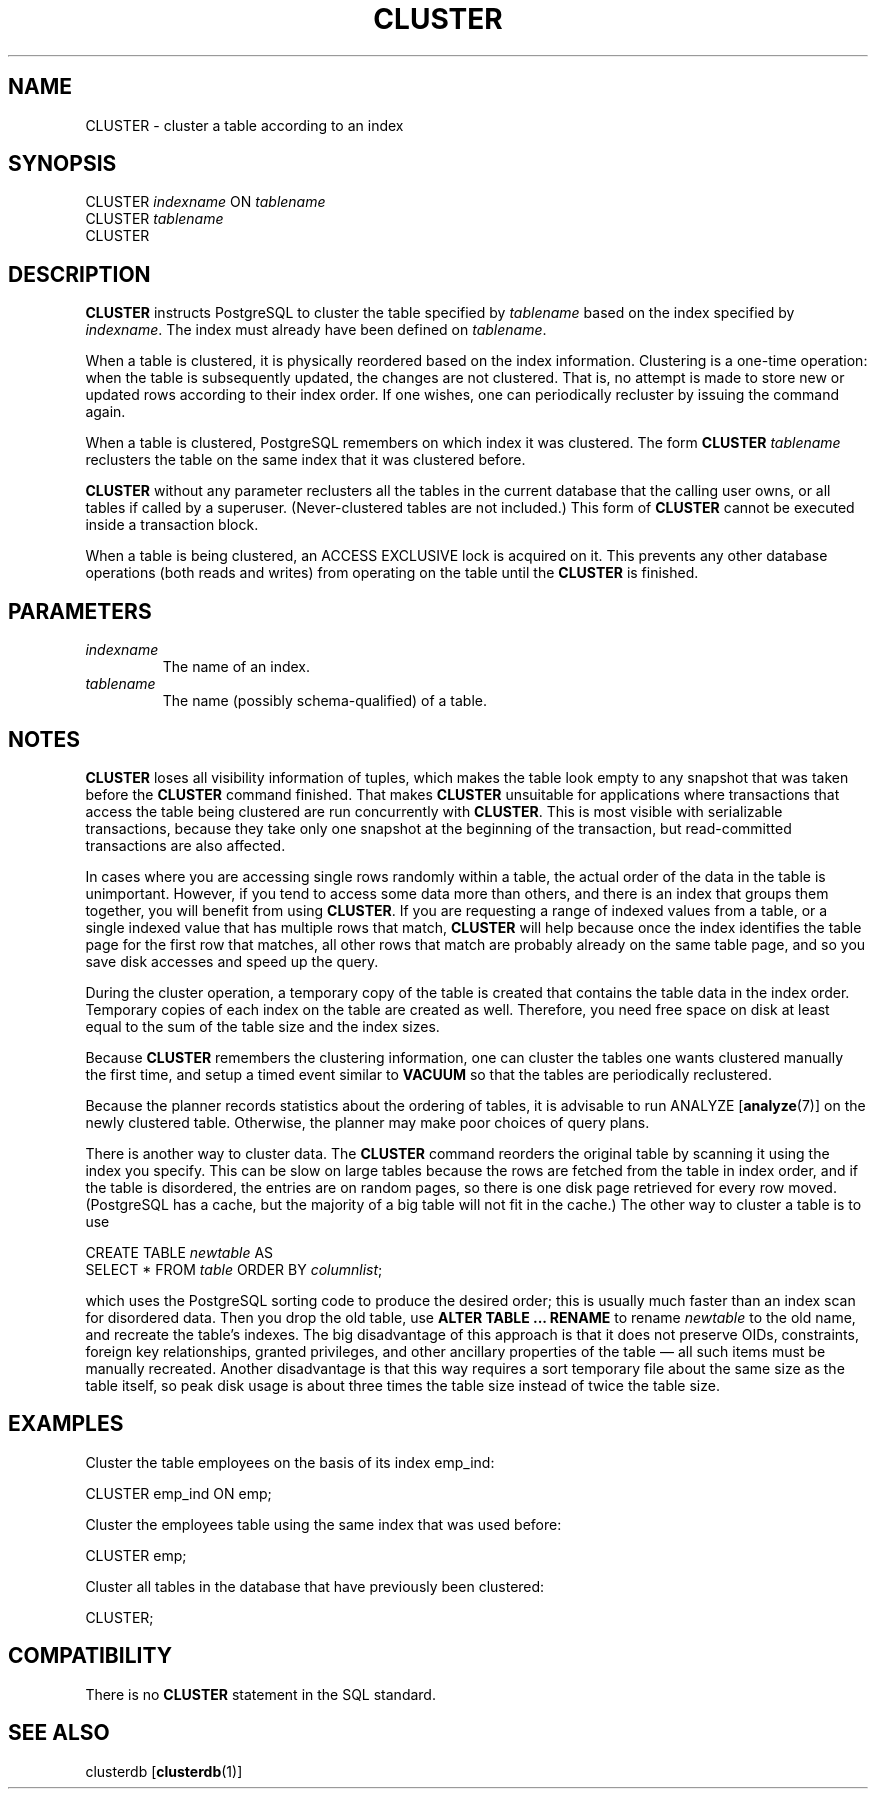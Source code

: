 .\\" auto-generated by docbook2man-spec $Revision: 1.1.1.1 $
.TH "CLUSTER" "" "2011-12-01" "SQL - Language Statements" "SQL Commands"
.SH NAME
CLUSTER \- cluster a table according to an index

.SH SYNOPSIS
.sp
.nf
CLUSTER \fIindexname\fR ON \fItablename\fR
CLUSTER \fItablename\fR
CLUSTER
.sp
.fi
.SH "DESCRIPTION"
.PP
\fBCLUSTER\fR instructs PostgreSQL 
to cluster the table specified
by \fItablename\fR
based on the index specified by
\fIindexname\fR. The index must
already have been defined on 
\fItablename\fR.
.PP
When a table is clustered, it is physically reordered
based on the index information. Clustering is a one-time operation:
when the table is subsequently updated, the changes are
not clustered. That is, no attempt is made to store new or
updated rows according to their index order. If one wishes, one can
periodically recluster by issuing the command again.
.PP
When a table is clustered, PostgreSQL
remembers on which index it was clustered. The form
\fBCLUSTER \fItablename\fB\fR
reclusters the table on the same index that it was clustered before.
.PP
\fBCLUSTER\fR without any parameter reclusters all the tables
in the
current database that the calling user owns, or all tables if called
by a superuser. (Never-clustered tables are not included.) This
form of \fBCLUSTER\fR cannot be executed inside a transaction
block.
.PP
When a table is being clustered, an ACCESS
EXCLUSIVE lock is acquired on it. This prevents any other
database operations (both reads and writes) from operating on the
table until the \fBCLUSTER\fR is finished.
.SH "PARAMETERS"
.TP
\fB\fIindexname\fB\fR
The name of an index.
.TP
\fB\fItablename\fB\fR
The name (possibly schema-qualified) of a table.
.SH "NOTES"
.PP
\fBCLUSTER\fR loses all visibility information of tuples,
which makes the table look empty to any snapshot that was taken
before the \fBCLUSTER\fR command finished. That makes
\fBCLUSTER\fR unsuitable for applications where
transactions that access the table being clustered are run concurrently
with \fBCLUSTER\fR. This is most visible with serializable
transactions, because they take only one snapshot at the beginning of the
transaction, but read-committed transactions are also affected.
.PP
In cases where you are accessing single rows randomly
within a table, the actual order of the data in the
table is unimportant. However, if you tend to access some
data more than others, and there is an index that groups
them together, you will benefit from using \fBCLUSTER\fR.
If you are requesting a range of indexed values from a table, or a
single indexed value that has multiple rows that match,
\fBCLUSTER\fR will help because once the index identifies the
table page for the first row that matches, all other rows
that match are probably already on the same table page,
and so you save disk accesses and speed up the query.
.PP
During the cluster operation, a temporary copy of the table is created
that contains the table data in the index order. Temporary copies of
each index on the table are created as well. Therefore, you need free
space on disk at least equal to the sum of the table size and the index
sizes.
.PP
Because \fBCLUSTER\fR remembers the clustering information,
one can cluster the tables one wants clustered manually the first time, and
setup a timed event similar to \fBVACUUM\fR so that the tables
are periodically reclustered.
.PP
Because the planner records statistics about the ordering of
tables, it is advisable to run ANALYZE [\fBanalyze\fR(7)] on the newly clustered table.
Otherwise, the planner may make poor choices of query plans.
.PP
There is another way to cluster data. The
\fBCLUSTER\fR command reorders the original table by
scanning it using the index you specify. This can be slow
on large tables because the rows are fetched from the table
in index order, and if the table is disordered, the
entries are on random pages, so there is one disk page
retrieved for every row moved. (PostgreSQL has
a cache, but the majority of a big table will not fit in the cache.)
The other way to cluster a table is to use
.sp
.nf
CREATE TABLE \fInewtable\fR AS
    SELECT * FROM \fItable\fR ORDER BY \fIcolumnlist\fR;
.sp
.fi
which uses the PostgreSQL sorting code
to produce the desired order;
this is usually much faster than an index scan for disordered data.
Then you drop the old table, use
\fBALTER TABLE ... RENAME\fR
to rename \fInewtable\fR to the
old name, and recreate the table's indexes.
The big disadvantage of this approach is that it does not preserve
OIDs, constraints, foreign key relationships, granted privileges, and
other ancillary properties of the table \(em all such items must be
manually recreated. Another disadvantage is that this way requires a sort
temporary file about the same size as the table itself, so peak disk usage
is about three times the table size instead of twice the table size.
.SH "EXAMPLES"
.PP
Cluster the table employees on the basis of
its index emp_ind:
.sp
.nf
CLUSTER emp_ind ON emp;
.sp
.fi
.PP
Cluster the employees table using the same
index that was used before:
.sp
.nf
CLUSTER emp;
.sp
.fi
.PP
Cluster all tables in the database that have previously been clustered:
.sp
.nf
CLUSTER;
.sp
.fi
.SH "COMPATIBILITY"
.PP
There is no \fBCLUSTER\fR statement in the SQL standard.
.SH "SEE ALSO"
clusterdb [\fBclusterdb\fR(1)]
